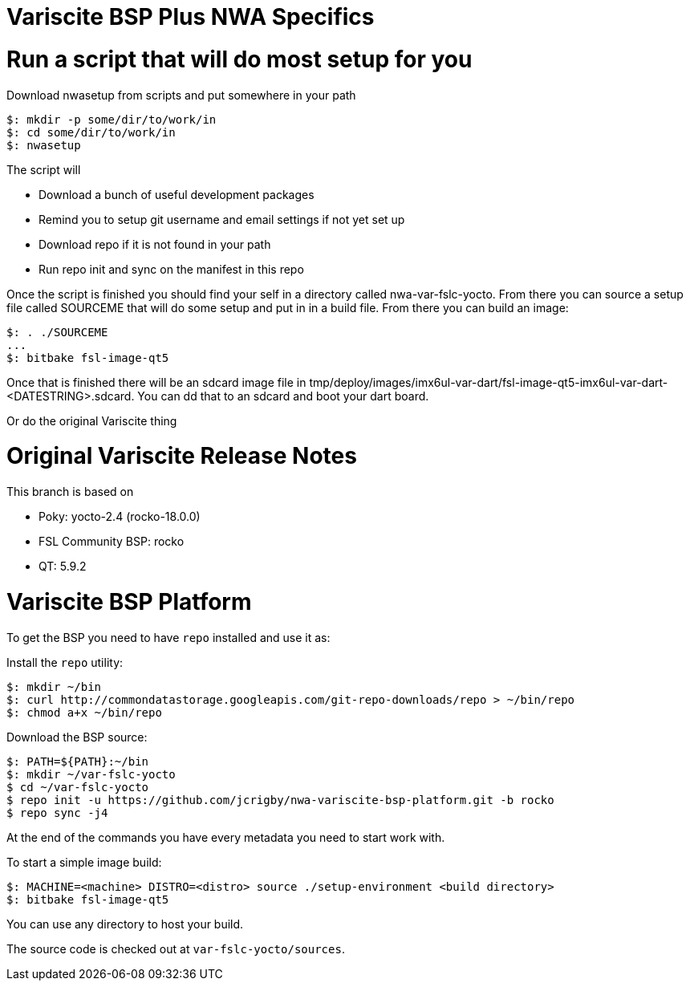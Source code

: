 = Variscite BSP Plus NWA Specifics

= Run a script that will do most setup for you

Download nwasetup from scripts and put somewhere in your path
[source,console]
$: mkdir -p some/dir/to/work/in
$: cd some/dir/to/work/in
$: nwasetup

The script will

* Download a bunch of useful development packages
* Remind you to setup git username and email settings if not yet set up
* Download repo if it is not found in your path
* Run repo init and sync on the manifest in this repo

Once the script is finished you should find your self in a directory
called nwa-var-fslc-yocto.
From there you can source a setup file called SOURCEME that will do some
setup and put in in a build file.
From there you can build an image:
[source,console]
$: . ./SOURCEME
...
$: bitbake fsl-image-qt5

Once that is finished there will be an sdcard image file in
tmp/deploy/images/imx6ul-var-dart/fsl-image-qt5-imx6ul-var-dart-<DATESTRING>.sdcard.
You can dd that to an sdcard and boot your dart board.

Or do the original Variscite thing

= Original Variscite Release Notes

This branch is based on 

* Poky: yocto-2.4 (rocko-18.0.0)
* FSL Community BSP: rocko
* QT: 5.9.2

= Variscite BSP Platform

To get the BSP you need to have `repo` installed and use it as:

Install the `repo` utility:

[source,console]
$: mkdir ~/bin
$: curl http://commondatastorage.googleapis.com/git-repo-downloads/repo > ~/bin/repo
$: chmod a+x ~/bin/repo

Download the BSP source:

[source,console]
$: PATH=${PATH}:~/bin
$: mkdir ~/var-fslc-yocto
$ cd ~/var-fslc-yocto
$ repo init -u https://github.com/jcrigby/nwa-variscite-bsp-platform.git -b rocko
$ repo sync -j4

At the end of the commands you have every metadata you need to start work with.

To start a simple image build:

[source,console]
$: MACHINE=<machine> DISTRO=<distro> source ./setup-environment <build directory>
$: bitbake fsl-image-qt5

You can use any directory to host your build.

The source code is checked out at `var-fslc-yocto/sources`.
